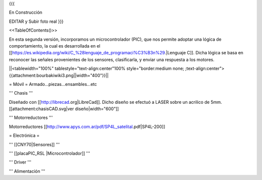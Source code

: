 {{{

En Construcción 


EDITAR y Subir foto real
}}}

<<TableOfContents()>>

En esta segunda versión, incorporamos un microcontrolador (PIC), que nos permite adoptar una lógica de comportamiento, la cual es desarrollada en el [[https://es.wikipedia.org/wiki/C_%28lenguaje_de_programaci%C3%B3n%29.|Lenguaje C]]. Dicha lógica se basa en reconocer las señales provenientes de los sensores, clasificarla, y enviar una respuesta a los motores.



||<tablewidth="100%" tablestyle="text-align:center"100%  style="border:medium none; ;text-align:center">{{attachment:bourbakiwiki3.png||width="400"}}||

= Móvil =
Armado...piezas...ensambles...etc

''' Chasis '''

Diseñado con [[http://librecad.org|LibreCad]]. Dicho diseño se efectuó a LASER sobre un acrilico de 5mm.[[attachment:chasisCAD.svg|ver diseño|width="600"]]


''' Motorreductores '''

Motorreductores [[http://www.apys.com.ar/pdf/SP4L_satelital.pdf|SP4L-200]]


= Electrónica =

''' [[CNY70|Sensores]] '''

''' [[placaPIC_RSL |Microcontrolador]] '''

''' Driver '''

''' Alimentación '''
